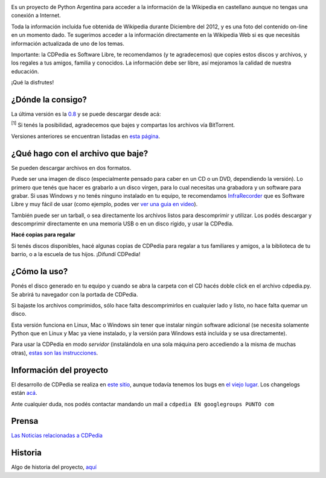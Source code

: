 .. title: ¿Qué es la CDPedia?


.. image:: /images/Proyectos/CDPedia/logo-disco-180x180-white.jpg

Es un proyecto de Python Argentina para acceder a la información de la Wikipedia en castellano aunque no tengas una conexión a Internet.

Toda la información incluída fue obtenida de Wikipedia durante Diciembre del 2012, y es una foto del contenido on-line en un momento dado. Te sugerimos acceder a la información directamente en la Wikipedia Web si es que necesitás información actualizada de uno de los temas.

Importante: la CDPedia es Software Libre, te recomendamos (y te agradecemos) que copies estos discos y archivos, y los regales a tus amigos, familia y conocidos. La información debe ser libre, así mejoramos la calidad de nuestra educación.

¡Qué la disfrutes!

¿Dónde la consigo?
------------------

La última versión es la `0.8`_ y se puede descargar desde acá:

:superscript:`[1]` Si tenés la posibilidad, agradecemos que bajes y compartas los archivos vía BitTorrent.

Versiones anteriores se encuentran listadas en `esta página`_.

¿Qué hago con el archivo que baje?
----------------------------------

Se pueden descargar archivos en dos formatos.

Puede ser una imagen de disco (especialmente pensado para caber en un CD o un DVD, dependiendo la versión). Lo primero que tenés que hacer es grabarlo a un disco virgen, para lo cual necesitas una grabadora y un software para grabar. Si usas Windows y no tenés ninguno instalado en tu equipo, te recomendamos InfraRecorder_ que es Software Libre y muy fácil de usar (como ejemplo, podes ver `ver una guia en video`_).

También puede ser un tarball, o sea directamente los archivos listos para descomprimir y utilizar. Los podés descargar y descomprimir directamente en una memoria USB o en un disco rígido, y usar la CDPedia.

**Hacé copias para regalar**

Si tenés discos disponibles, hacé algunas copias de CDPedia para regalar a tus familiares y amigos, a la biblioteca de tu barrio, o a la escuela de tus hijos. ¡Difundí CDPedia!

¿Cómo la uso?
-------------

Ponés el disco generado en tu equipo y cuando se abra la carpeta con el CD hacés doble click en el archivo cdpedia.py. Se abrirá tu navegador con la portada de CDPedia.

Si bajaste los archivos comprimidos, sólo hace falta descomprimirlos en cualquier lado y listo, no hace falta quemar un disco.

Esta versión funciona en Linux, Mac o Windows sin tener que instalar ningún software adicional (se necesita solamente Python que en Linux y Mac ya viene instalado, y la versión para Windows está incluída y se usa directamente).

Para usar la CDPedia en modo *servidor* (instalándola en una sola máquina pero accediendo a la misma de muchas otras), `estas son las instrucciones`_.

Información del proyecto
------------------------

El desarrollo de CDPedia se realiza en `este sitio`_, aunque todavía tenemos los bugs en `el viejo lugar`_. Los changelogs están `acá`_.

Ante cualquier duda, nos podés contactar mandando un mail a ``cdpedia EN googlegroups PUNTO com``

Prensa
------

`Las Noticias relacionadas a CDPedia`_

Historia
--------

Algo de historia del proyecto, `aquí`_

.. ############################################################################

.. _0.8: /Proyectos/CDPedia/Prensa/release08

.. _Opción 1: http://cdpedia.nqnwebs.com/v0.8/cdpedia-0.8-cd.iso

.. _Opción 2: http://ubuntuone.com/2NNksYFd3EOaEW682Y2WsH

.. _Bittorrent 1: http://www.taniquetil.com.ar/cdpedia/cdpedia-0.8-cd.iso.torrent

.. _Bittorrent 2: http://torrentdirecto.comunidadhuayra.org/cdpedia-0.8-cd-comunidad.iso.torrent

.. _esta página: /Proyectos/CDPedia/versionesanteriores

.. _InfraRecorder: http://infrarecorder.org/?page_id=5

.. _ver una guia en video: http://www.youtube.com/watch?v=_5QLoTl9qu8

.. _estas son las instrucciones: /Proyectos/CDPedia/modoservidor

.. _este sitio: http://launchpad.net/cdpedia

.. _el viejo lugar: http://code.google.com/p/cdpedia/

.. _acá: http://python.org.ar/pyar/Proyectos/CDPedia/Changelogs

.. _Las Noticias relacionadas a CDPedia: /Proyectos/CDPedia/prensa

.. _aquí: /Proyectos/CDPedia/historia



.. role:: superscript
   :class: superscript

